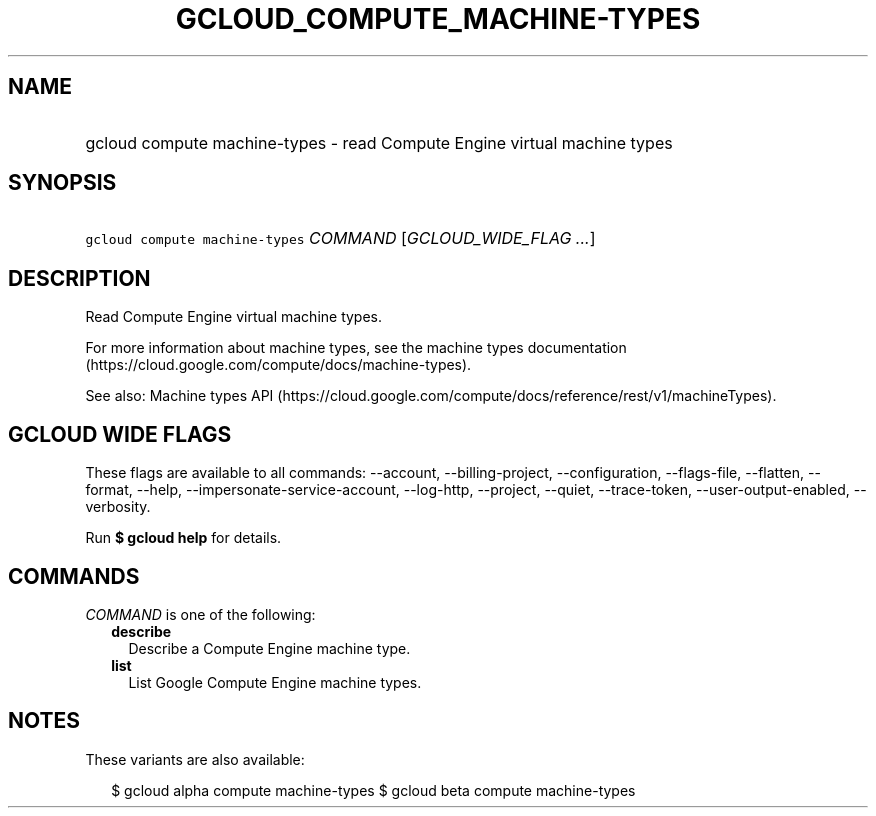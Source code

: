
.TH "GCLOUD_COMPUTE_MACHINE\-TYPES" 1



.SH "NAME"
.HP
gcloud compute machine\-types \- read Compute Engine virtual machine types



.SH "SYNOPSIS"
.HP
\f5gcloud compute machine\-types\fR \fICOMMAND\fR [\fIGCLOUD_WIDE_FLAG\ ...\fR]



.SH "DESCRIPTION"

Read Compute Engine virtual machine types.

For more information about machine types, see the machine types documentation
(https://cloud.google.com/compute/docs/machine\-types).

See also: Machine types API
(https://cloud.google.com/compute/docs/reference/rest/v1/machineTypes).



.SH "GCLOUD WIDE FLAGS"

These flags are available to all commands: \-\-account, \-\-billing\-project,
\-\-configuration, \-\-flags\-file, \-\-flatten, \-\-format, \-\-help,
\-\-impersonate\-service\-account, \-\-log\-http, \-\-project, \-\-quiet,
\-\-trace\-token, \-\-user\-output\-enabled, \-\-verbosity.

Run \fB$ gcloud help\fR for details.



.SH "COMMANDS"

\f5\fICOMMAND\fR\fR is one of the following:

.RS 2m
.TP 2m
\fBdescribe\fR
Describe a Compute Engine machine type.

.TP 2m
\fBlist\fR
List Google Compute Engine machine types.


.RE
.sp

.SH "NOTES"

These variants are also available:

.RS 2m
$ gcloud alpha compute machine\-types
$ gcloud beta compute machine\-types
.RE

